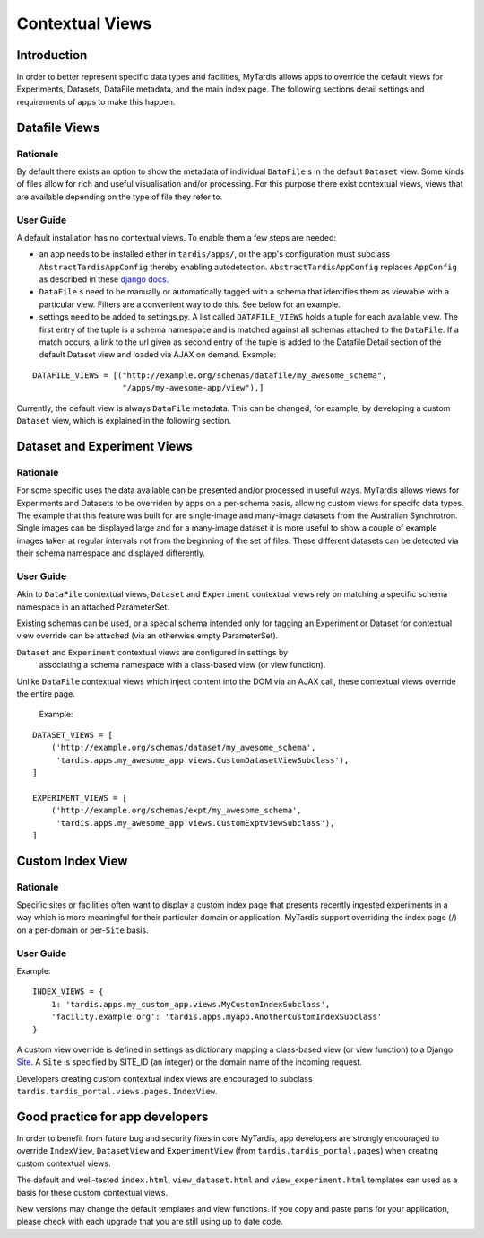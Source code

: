 ================
Contextual Views
================

Introduction
============
In order to better represent specific data types and facilities, MyTardis
allows apps to override the default views for Experiments, Datasets,
DataFile metadata, and the main index page. The following sections detail
settings and requirements of apps to make this happen.

Datafile Views
==============

Rationale
---------

By default there exists an option to show the metadata of individual
``DataFile`` s in the default ``Dataset`` view. Some kinds of files
allow for rich and useful visualisation and/or processing. For this
purpose there exist contextual views, views that are available
depending on the type of file they refer to.

User Guide
----------

A default installation has no contextual views. To enable them a few
steps are needed:

* an app needs to be installed either in ``tardis/apps/``, or the app's
  configuration must subclass ``AbstractTardisAppConfig`` thereby enabling
  autodetection. ``AbstractTardisAppConfig`` replaces ``AppConfig`` as
  described in these
  `django docs <https://docs.djangoproject.com/en/1.8/ref/applications/>`_.

* ``DataFile`` s need to be manually or automatically tagged with a
  schema that identifies them as viewable with a particular
  view. Filters are a convenient way to do this. See below for an
  example.

* settings need to be added to settings.py. A list called
  ``DATAFILE_VIEWS`` holds a tuple for each available view. The first
  entry of the tuple is a schema namespace and is matched against all
  schemas attached to the ``DataFile``. If a match occurs, a link
  to the url given as second entry of the tuple is added to the
  Datafile Detail section of the default Dataset view and loaded via
  AJAX on demand. Example:

::

    DATAFILE_VIEWS = [("http://example.org/schemas/datafile/my_awesome_schema",
                       "/apps/my-awesome-app/view"),]

Currently, the default view is always ``DataFile`` metadata. This
can be changed, for example, by developing a custom ``Dataset`` view,
which is explained in the following section.

Dataset and Experiment Views
============================

Rationale
---------

For some specific uses the data available can be presented and/or
processed in useful ways. MyTardis allows views for Experiments and Datasets to
be overriden by apps on a per-schema basis, allowing custom views for specifc
data types. The example that this feature was built for are single-image and
many-image datasets from the Australian Synchrotron. Single images can be
displayed large and for a many-image dataset it is more useful to show a couple
of example images taken at regular intervals not from the beginning of the set
of files. These different datasets can be detected via their schema namespace
and displayed differently.

User Guide
----------

Akin to ``DataFile`` contextual views, ``Dataset`` and ``Experiment``
contextual views rely on matching a specific schema namespace in an attached
ParameterSet.

Existing schemas can be used, or a special schema intended only for tagging an
Experiment or Dataset for contextual view override can be attached (via an
otherwise empty ParameterSet).

``Dataset`` and ``Experiment`` contextual views are configured in settings by
 associating a schema namespace with a class-based view (or view function).
Unlike ``DataFile`` contextual views which inject content into the DOM via an
AJAX call, these contextual views override the entire page.

  Example:

::

    DATASET_VIEWS = [
        ('http://example.org/schemas/dataset/my_awesome_schema',
         'tardis.apps.my_awesome_app.views.CustomDatasetViewSubclass'),
    ]

    EXPERIMENT_VIEWS = [
        ('http://example.org/schemas/expt/my_awesome_schema',
         'tardis.apps.my_awesome_app.views.CustomExptViewSubclass'),
    ]

Custom Index View
=================

Rationale
---------
Specific sites or facilities often want to display a custom index page that
presents recently ingested experiments in a way which is more meaningful for
their particular domain or application. MyTardis support overriding the
index page (/) on a per-domain or per-``Site`` basis.

User Guide
----------

Example:
::

    INDEX_VIEWS = {
        1: 'tardis.apps.my_custom_app.views.MyCustomIndexSubclass',
        'facility.example.org': 'tardis.apps.myapp.AnotherCustomIndexSubclass'
    }

A custom view override is defined in settings as dictionary mapping a
class-based view (or view function) to a Django
`Site <https://docs.djangoproject.com/en/1.8/ref/contrib/sites/>`_. A ``Site`` is
specified by SITE_ID (an integer) or the domain name of the incoming request.

Developers creating custom contextual index views are encouraged to subclass
``tardis.tardis_portal.views.pages.IndexView``.

Good practice for app developers
================================

In order to benefit from future bug and security fixes in core MyTardis, app
developers are strongly encouraged to override ``IndexView``, ``DatasetView``
and ``ExperimentView`` (from ``tardis.tardis_portal.pages``) when creating
custom contextual views.

The default and well-tested ``index.html``, ``view_dataset.html`` and
``view_experiment.html`` templates can used as a basis for these custom
contextual views.

New versions may change the default templates and view functions. If you copy
and paste parts for your application, please check with each upgrade that you
are still using up to date code.
